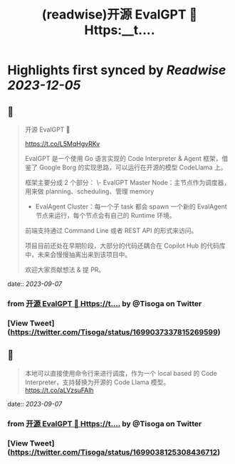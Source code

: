 :PROPERTIES:
:title: (readwise)开源 EvalGPT 🚀 Https:__t....
:END:

:PROPERTIES:
:author: [[Tisoga on Twitter]]
:full-title: "开源 EvalGPT 🚀 Https://t...."
:category: [[tweets]]
:url: https://twitter.com/Tisoga/status/1699037337815269599
:image-url: https://pbs.twimg.com/profile_images/1578459356500152321/7qWD4yJO.jpg
:END:

* Highlights first synced by [[Readwise]] [[2023-12-05]]
** 📌
#+BEGIN_QUOTE
开源 EvalGPT 🚀

https://t.co/L5MqHgvRKv

EvalGPT 是一个使用 Go 语言实现的 Code Interpreter & Agent 框架，借鉴了 Google Borg 的实现思路，可以运行在开源的模型 CodeLlama 上。

框架主要分成 2 个部分：
\- EvalGPT Master Node：主节点作为调度器，用来做 planning、scheduling、管理 memory
- EvalAgent Cluster：每一个子 task 都会 spawn 一个新的 EvalAgent 节点来运行，每个节点会有自己的 Runtime 环境。

前端支持通过 Command Line 或者 REST API 的形式来访问。

项目目前还处在早期阶段，大部分的代码还耦合在 Copilot Hub 的代码库中，未来会慢慢抽离出来到该项目中。

欢迎大家贡献想法 & 提 PR。 
#+END_QUOTE
    date:: [[2023-09-07]]
*** from _开源 EvalGPT 🚀 Https://t...._ by @Tisoga on Twitter
*** [View Tweet](https://twitter.com/Tisoga/status/1699037337815269599)
** 📌
#+BEGIN_QUOTE
本地可以直接使用命令行来进行调度，作为一个 local based 的 Code Interpreter，支持替换为开源的 Code Llama 模型。 https://t.co/aLVzsuFAlh 
#+END_QUOTE
    date:: [[2023-09-07]]
*** from _开源 EvalGPT 🚀 Https://t...._ by @Tisoga on Twitter
*** [View Tweet](https://twitter.com/Tisoga/status/1699038125308436712)